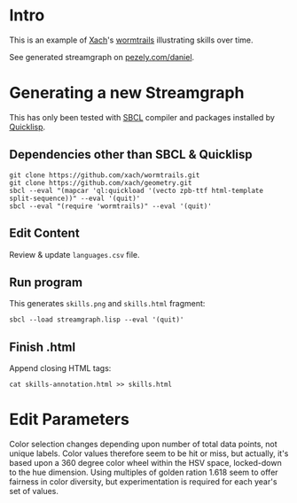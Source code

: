 * Intro
This is an example of [[http://www.xach.com/][Xach]]'s [[https://github.com/xach/wormtrails][wormtrails]] illustrating skills over time.

See generated streamgraph on [[http://pezely.com/daniel/][pezely.com/daniel]].

* Generating a new Streamgraph
This has only been tested with [[http://sbcl.org/platform-table.html][SBCL]] compiler and packages installed by [[http://www.quicklisp.org/][Quicklisp]].

** Dependencies other than SBCL & Quicklisp
: git clone https://github.com/xach/wormtrails.git
: git clone https://github.com/xach/geometry.git
: sbcl --eval "(mapcar 'ql:quickload '(vecto zpb-ttf html-template split-sequence))" --eval '(quit)'
: sbcl --eval "(require 'wormtrails)" --eval '(quit)'

** Edit Content
Review & update =languages.csv= file.

** Run program
This generates =skills.png= and =skills.html= fragment:

: sbcl --load streamgraph.lisp --eval '(quit)'

** Finish .html
Append closing HTML tags:

: cat skills-annotation.html >> skills.html

* Edit Parameters
Color selection changes depending upon number of total data points, not
unique labels.  Color values therefore seem to be hit or miss, but actually,
it's based upon a 360 degree color wheel within the HSV space, locked-down
to the hue dimension.  Using multiples of golden ration 1.618 seem to offer
fairness in color diversity, but experimentation is required for each year's
set of values.
